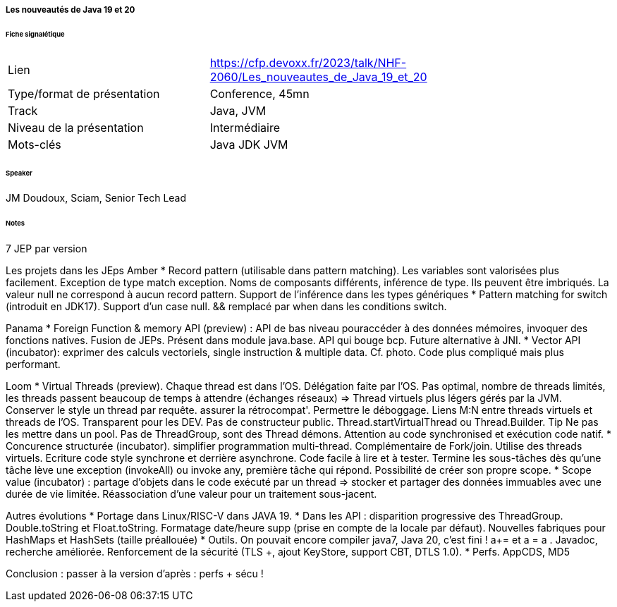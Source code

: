 ===== Les nouveautés de Java 19 et 20

====== Fiche signalétique

[cols="1,2"]
|===

|Lien
|https://cfp.devoxx.fr/2023/talk/NHF-2060/Les_nouveautes_de_Java_19_et_20

|Type/format de présentation
|Conference, 45mn

|Track
|Java, JVM

|Niveau de la présentation
|Intermédiaire

|Mots-clés 	
|Java JDK JVM

|===

====== Speaker

JM Doudoux, Sciam, Senior Tech Lead

====== Notes

7 JEP par version

Les projets dans les JEps
Amber
* Record pattern (utilisable dans pattern matching). Les variables sont valorisées plus facilement. Exception de type match exception. Noms de composants différents, inférence de type. Ils peuvent être imbriqués. La valeur null ne correspond à aucun record pattern. Support de l'inférence dans les types génériques
* Pattern matching for switch (introduit en JDK17). Support d'un case null. && remplacé par when dans les conditions switch.

Panama
* Foreign Function & memory API (preview) : API de bas niveau pouraccéder à des données mémoires, invoquer des fonctions natives. Fusion de JEPs. Présent dans module java.base. API qui bouge bcp. Future alternative à JNI.
* Vector API (incubator): exprimer des calculs vectoriels, single instruction & multiple data. Cf. photo. Code plus compliqué mais plus performant.

Loom
* Virtual Threads (preview). Chaque thread est dans l'OS. Délégation faite par l'OS. Pas optimal, nombre de threads limités, les threads passent beaucoup de temps à attendre (échanges réseaux) => Thread virtuels plus légers gérés par la JVM. Conserver le style un thread par requête. assurer la rétrocompat'. Permettre le déboggage.
Liens M:N entre threads virtuels et threads de l'OS. Transparent pour les DEV.
Pas de constructeur public. Thread.startVirtualThread ou Thread.Builder.
{tip-caption} Ne pas les mettre dans un pool. Pas de ThreadGroup, sont des Thread démons. Attention au code synchronised et exécution code natif.
* Concurence structurée (incubator). simplifier programmation multi-thread. Complémentaire de Fork/join. Utilise des threads virtuels. Ecriture code style synchrone et derrière asynchrone. Code facile à lire et à tester. Termine les sous-tâches dès qu'une tâche lève une exception (invokeAll) ou invoke any, première tâche qui répond. Possibilité de créer son propre scope.
* Scope value (incubator) : partage d'objets dans le code exécuté par un thread => stocker et partager des données immuables avec une durée de vie limitée. Réassociation d'une valeur pour un traitement sous-jacent.

Autres évolutions
* Portage dans Linux/RISC-V dans JAVA 19.
* Dans les API : disparition progressive des ThreadGroup. Double.toString et Float.toString. Formatage date/heure supp (prise en compte de la locale par défaut). Nouvelles fabriques pour HashMaps et HashSets (taille préallouée)
* Outils. On pouvait encore compiler java7, Java 20, c'est fini ! a+= et a = a +. Javadoc, recherche améliorée. Renforcement de la sécurité (TLS ++, ajout KeyStore, support CBT, DTLS 1.0).
* Perfs. AppCDS, MD5

Conclusion : passer à la version d'après : perfs + sécu !